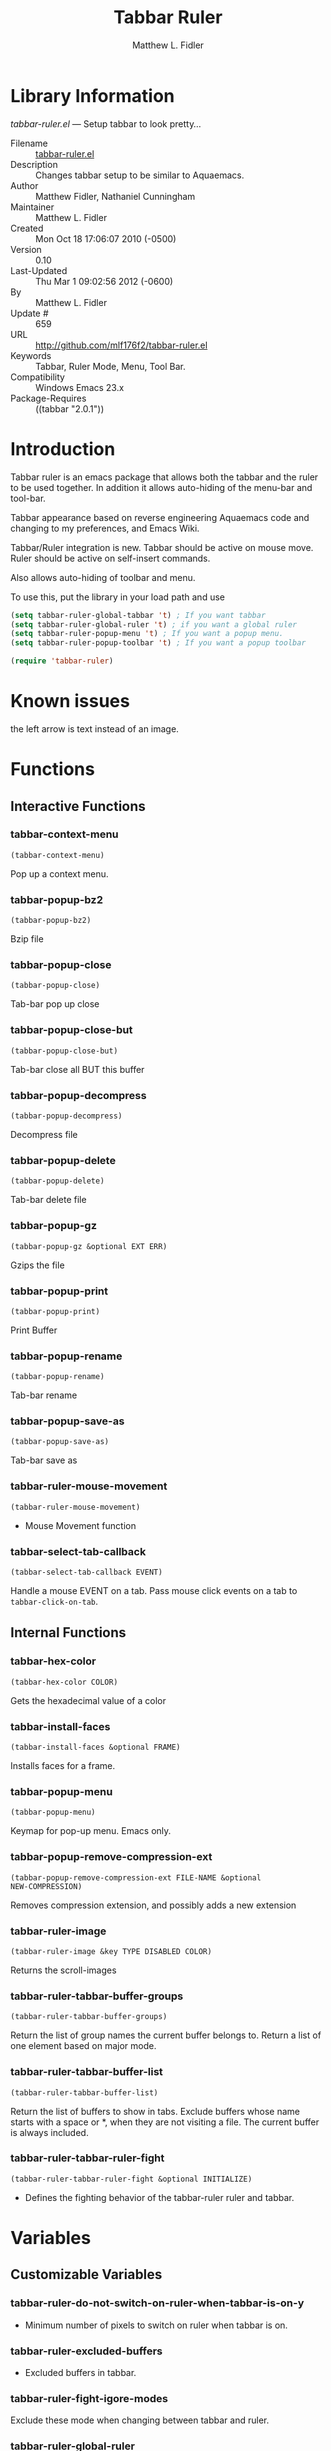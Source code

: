 #+TITLE: Tabbar Ruler
#+AUTHOR: Matthew L. Fidler
* Library Information
 /tabbar-ruler.el/ --- Setup tabbar to look pretty...

 - Filename :: [[file:tabbar-ruler.el][tabbar-ruler.el]]
 - Description :: Changes tabbar setup to be similar to Aquaemacs.
 - Author :: Matthew Fidler, Nathaniel Cunningham
 - Maintainer :: Matthew L. Fidler
 - Created :: Mon Oct 18 17:06:07 2010 (-0500)
 - Version :: 0.10
 - Last-Updated :: Thu Mar  1 09:02:56 2012 (-0600)
 -           By :: Matthew L. Fidler
 -     Update # :: 659
 - URL :: http://github.com/mlf176f2/tabbar-ruler.el
 - Keywords :: Tabbar, Ruler Mode, Menu, Tool Bar.
 - Compatibility :: Windows Emacs 23.x
 - Package-Requires :: ((tabbar "2.0.1"))

* Introduction
Tabbar ruler is an emacs package that allows both the tabbar and the
ruler to be used together.  In addition it allows auto-hiding of the
menu-bar and tool-bar.


Tabbar appearance based on reverse engineering Aquaemacs code and
changing to my preferences, and Emacs Wiki.

Tabbar/Ruler integration is new. Tabbar should be active on mouse
move.  Ruler should be active on self-insert commands.

Also allows auto-hiding of toolbar and menu.

To use this, put the library in your load path and use

#+BEGIN_SRC emacs-lisp
  (setq tabbar-ruler-global-tabbar 't) ; If you want tabbar
  (setq tabbar-ruler-global-ruler 't) ; if you want a global ruler
  (setq tabbar-ruler-popup-menu 't) ; If you want a popup menu.
  (setq tabbar-ruler-popup-toolbar 't) ; If you want a popup toolbar
  
  (require 'tabbar-ruler)
  
#+END_SRC


* Known issues
the left arrow is text instead of an image.
* Functions
** Interactive Functions

*** tabbar-context-menu
=(tabbar-context-menu)=

Pop up a context menu.

*** tabbar-popup-bz2
=(tabbar-popup-bz2)=

Bzip file

*** tabbar-popup-close
=(tabbar-popup-close)=

Tab-bar pop up close

*** tabbar-popup-close-but
=(tabbar-popup-close-but)=

Tab-bar close all BUT this buffer

*** tabbar-popup-decompress
=(tabbar-popup-decompress)=

Decompress file

*** tabbar-popup-delete
=(tabbar-popup-delete)=

Tab-bar delete file

*** tabbar-popup-gz
=(tabbar-popup-gz &optional EXT ERR)=

Gzips the file

*** tabbar-popup-print
=(tabbar-popup-print)=

Print Buffer

*** tabbar-popup-rename
=(tabbar-popup-rename)=

Tab-bar rename

*** tabbar-popup-save-as
=(tabbar-popup-save-as)=

Tab-bar save as

*** tabbar-ruler-mouse-movement
=(tabbar-ruler-mouse-movement)=

 - Mouse Movement function

*** tabbar-select-tab-callback
=(tabbar-select-tab-callback EVENT)=

Handle a mouse EVENT on a tab.
Pass mouse click events on a tab to =tabbar-click-on-tab=.

** Internal Functions

*** tabbar-hex-color
=(tabbar-hex-color COLOR)=

Gets the hexadecimal value of a color

*** tabbar-install-faces
=(tabbar-install-faces &optional FRAME)=

Installs faces for a frame.

*** tabbar-popup-menu
=(tabbar-popup-menu)=

Keymap for pop-up menu.  Emacs only.

*** tabbar-popup-remove-compression-ext
=(tabbar-popup-remove-compression-ext FILE-NAME &optional
NEW-COMPRESSION)=

Removes compression extension, and possibly adds a new extension

*** tabbar-ruler-image
=(tabbar-ruler-image &key TYPE DISABLED COLOR)=

Returns the scroll-images

*** tabbar-ruler-tabbar-buffer-groups
=(tabbar-ruler-tabbar-buffer-groups)=

Return the list of group names the current buffer belongs to.
Return a list of one element based on major mode.

*** tabbar-ruler-tabbar-buffer-list
=(tabbar-ruler-tabbar-buffer-list)=

Return the list of buffers to show in tabs.
Exclude buffers whose name starts with a space or *, when they are not
visiting a file.  The current buffer is always included.

*** tabbar-ruler-tabbar-ruler-fight
=(tabbar-ruler-tabbar-ruler-fight &optional INITIALIZE)=

 - Defines the fighting behavior of the tabbar-ruler ruler and tabbar.
* Variables
** Customizable Variables

*** tabbar-ruler-do-not-switch-on-ruler-when-tabbar-is-on-y
 - Minimum number of pixels to switch on ruler when tabbar is on.

*** tabbar-ruler-excluded-buffers
 - Excluded buffers in tabbar.

*** tabbar-ruler-fight-igore-modes
Exclude these mode when changing between tabbar and ruler.

*** tabbar-ruler-global-ruler
 - Should tabbar-ruler have a global ruler?

*** tabbar-ruler-global-tabbar
 - Should tabbar-ruler have a global tabbar?

*** tabbar-ruler-popup-menu
 - Should tabbar-ruler have a popup menu.  As mouse moves toward top of window, the menu pops up.

*** tabbar-ruler-popup-menu-min-y
 - Minimum number of pixels from the top before a menu/toolbar pops up.

*** tabbar-ruler-popup-menu-min-y-leave
 - Minimum number of pixels form the top before a menu/toolbar disappears.

*** tabbar-ruler-popup-toolbar
 - Should tabbar-ruler have a popup toolbar.  As mouse moves toward top of window, the toolbar pops up.

*** tabbar-ruler-ruler-display-commands
 - Ruler display commands.

** Internal Variables

*** tabbar-close-tab-function
Function to call to close a tabbar tab.  Passed a single argument, the tab
construct to be closed.

*** tabbar-new-tab-function
Function to call to create a new buffer in tabbar-mode.  Optional single
argument is the MODE for the new buffer.
* History

 - 10-Dec-2012 ::  Added package-menu-mode to the excluded tabbar-ruler fight modes. (Matthew L. Fidler)
 - 07-Dec-2012 ::  Will no longer take over editing of org source blocks or info blocks. (Matthew L. Fidler)
 - 07-Dec-2012 ::  Changed the order of checking so that helm will work when you move a mouse. (Matthew L. Fidler)
 - 07-Dec-2012 ::  Now works with Helm. Should fix issue #1 (Matthew L. Fidler)
 - 06-Dec-2012 ::  Now colors are based on loaded theme (from minibar). Also added bug-fix for setting tabbar colors every time a frame opens. Also added a bug fix for right-clicking a frame that is not associated with a buffer. 1-Mar-2012 Matthew L. Fidler Last-Updated: Thu Mar 1 08:38:09 2012 (-0600) #656 (Matthew L. Fidler) Will not change tool-bar-mode in Mac. It causes some funny things to happen. 9-Feb-2012 Matthew L. Fidler Last-Updated: Thu Feb 9 19:18:21 2012 (-0600) #651 (Matthew L. Fidler) Will not change the menu bar in a Mac. Its always there. (Matthew L. Fidler)
 - 14-Jan-2012 ::  Added more commands that trigger the ruler. (Matthew L. Fidler)
 - 14-Jan-2012 ::  Added more ruler commands. It works a bit better now. Additionally I have changed the ep- to tabbar-ruler-. (Matthew L. Fidler)
 - 14-Jan-2012 ::  Changed EmacsPortable to tabbar-ruler (Matthew L. Fidler)
 - 08-Feb-2011 ::  Added ELPA tags.  (Matthew L. Fidler)
 - 08-Feb-2011 ::  Removed xpm dependencies. Now no images are required, they are built by the library. (Matthew L. Fidler)
 - 04-Dec-2010 ::  Added context menu. (Matthew L. Fidler)
 - 01-Dec-2010 ::  Added scratch buffers to list. (Matthew L. Fidler)
 - 04-Nov-2010 ::  Made tabbar mode default. (us041375)
 - 02-Nov-2010 ::  Make post-command-hook handle errors gracefully. (Matthew L. Fidler)
 - 20-Oct-2010 ::  Changed behavior when outside the window to assume the last known mouse position. This fixes the two problems below.  (us041375)
 - 20-Oct-2010 ::  As it turns out when the toolbar is hidden when the mouse is outside of the emacs window, it also hides when navigating the menu. Switching behavior back.  (us041375)
 - 20-Oct-2010 ::  Made popup menu and toolbar be hidden when mouse is oustide of emacs window. (us041375)
 - 20-Oct-2010 ::  Changed to popup ruler-mode if tabbar and ruler are not displayed. (us041375)
 - 19-Oct-2010 ::  Changed tabbar, menu, toolbar and ruler variables to be buffer or frame local.  (Matthew L. Fidler)
